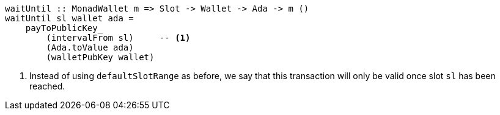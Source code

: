////
[source,haskell]
----
{-# LANGUAGE NoImplicitPrelude               #-}
{-# LANGUAGE TemplateHaskell                 #-}
{-# OPTIONS_GHC -fno-warn-missing-signatures #-}

module TriggerSimple where

import           Language.PlutusTx.Prelude
import           Ledger
import qualified Ledger.Ada                as Ada
import           Playground.Contract
import           Wallet
import           Wallet.Emulator.Types     (walletPubKey)
----
////

[source,haskell]
----
waitUntil :: MonadWallet m => Slot -> Wallet -> Ada -> m ()
waitUntil sl wallet ada =
    payToPublicKey_
        (intervalFrom sl)     -- <1>
        (Ada.toValue ada)
        (walletPubKey wallet)
----

////
[source,haskell]
----
$(mkFunctions ['waitUntil])
----
////

<1> Instead of using `defaultSlotRange` as before, we say that this transaction
will only be valid once slot `sl` has been reached.
